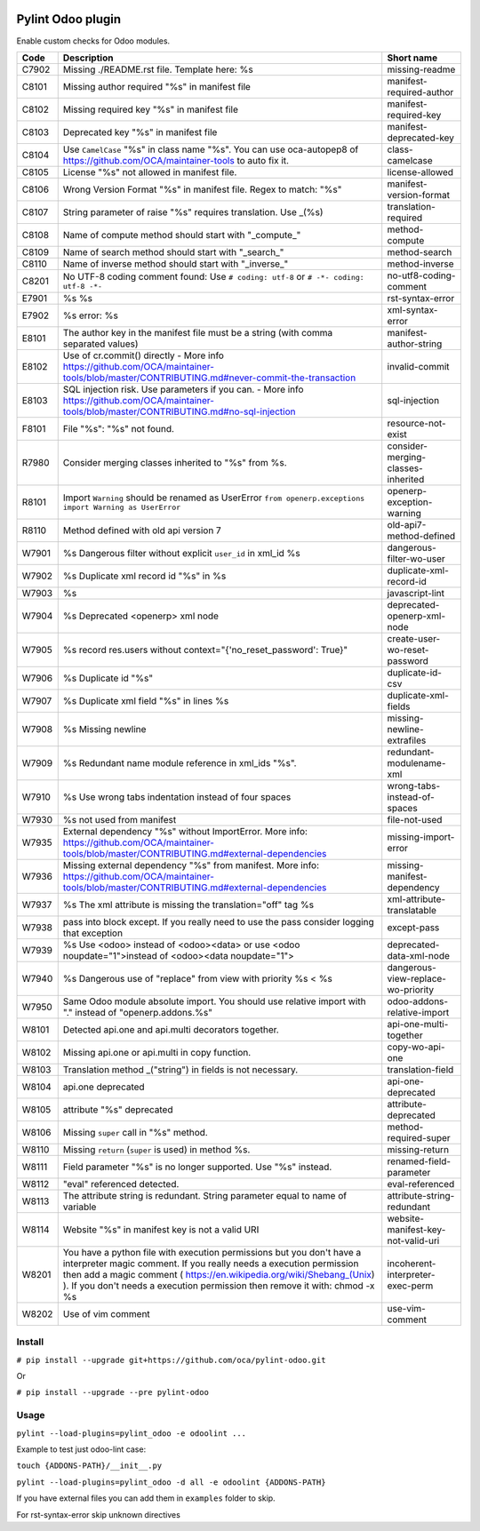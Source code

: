 |Build Status| |Coverage Status| |Pypi Package|


Pylint Odoo plugin
==================

Enable custom checks for Odoo modules.

+-------+----------------------------------------------------------------------------------------------------------------------------------------------------------------------------------------------------------------------------------------------------------------------------------------------------+------------------------------------+
| Code  | Description                                                                                                                                                                                                                                                                                        | Short name                         |
+=======+====================================================================================================================================================================================================================================================================================================+====================================+
| C7902 | Missing ./README.rst file. Template here: %s                                                                                                                                                                                                                                                       | missing-readme                     |
+-------+----------------------------------------------------------------------------------------------------------------------------------------------------------------------------------------------------------------------------------------------------------------------------------------------------+------------------------------------+
| C8101 | Missing author required "%s" in manifest file                                                                                                                                                                                                                                                      | manifest-required-author           |
+-------+----------------------------------------------------------------------------------------------------------------------------------------------------------------------------------------------------------------------------------------------------------------------------------------------------+------------------------------------+
| C8102 | Missing required key "%s" in manifest file                                                                                                                                                                                                                                                         | manifest-required-key              |
+-------+----------------------------------------------------------------------------------------------------------------------------------------------------------------------------------------------------------------------------------------------------------------------------------------------------+------------------------------------+
| C8103 | Deprecated key "%s" in manifest file                                                                                                                                                                                                                                                               | manifest-deprecated-key            |
+-------+----------------------------------------------------------------------------------------------------------------------------------------------------------------------------------------------------------------------------------------------------------------------------------------------------+------------------------------------+
| C8104 | Use ``CamelCase`` "%s" in class name "%s". You can use oca-autopep8 of https://github.com/OCA/maintainer-tools to auto fix it.                                                                                                                                                                     | class-camelcase                    |
+-------+----------------------------------------------------------------------------------------------------------------------------------------------------------------------------------------------------------------------------------------------------------------------------------------------------+------------------------------------+
| C8105 | License "%s" not allowed in manifest file.                                                                                                                                                                                                                                                         | license-allowed                    |
+-------+----------------------------------------------------------------------------------------------------------------------------------------------------------------------------------------------------------------------------------------------------------------------------------------------------+------------------------------------+
| C8106 | Wrong Version Format "%s" in manifest file. Regex to match: "%s"                                                                                                                                                                                                                                   | manifest-version-format            |
+-------+----------------------------------------------------------------------------------------------------------------------------------------------------------------------------------------------------------------------------------------------------------------------------------------------------+------------------------------------+
| C8107 | String parameter of raise "%s" requires translation. Use _(%s)                                                                                                                                                                                                                                     | translation-required               |
+-------+----------------------------------------------------------------------------------------------------------------------------------------------------------------------------------------------------------------------------------------------------------------------------------------------------+------------------------------------+
| C8108 | Name of compute method should start with "_compute_"                                                                                                                                                                                                                                               | method-compute                     |
+-------+----------------------------------------------------------------------------------------------------------------------------------------------------------------------------------------------------------------------------------------------------------------------------------------------------+------------------------------------+
| C8109 | Name of search method should start with "_search_"                                                                                                                                                                                                                                                 | method-search                      |
+-------+----------------------------------------------------------------------------------------------------------------------------------------------------------------------------------------------------------------------------------------------------------------------------------------------------+------------------------------------+
| C8110 | Name of inverse method should start with "_inverse_"                                                                                                                                                                                                                                               | method-inverse                     |
+-------+----------------------------------------------------------------------------------------------------------------------------------------------------------------------------------------------------------------------------------------------------------------------------------------------------+------------------------------------+
| C8201 | No UTF-8 coding comment found: Use ``# coding: utf-8`` or ``# -*- coding: utf-8 -*-``                                                                                                                                                                                                              | no-utf8-coding-comment             |
+-------+----------------------------------------------------------------------------------------------------------------------------------------------------------------------------------------------------------------------------------------------------------------------------------------------------+------------------------------------+
| E7901 | %s %s                                                                                                                                                                                                                                                                                              | rst-syntax-error                   |
+-------+----------------------------------------------------------------------------------------------------------------------------------------------------------------------------------------------------------------------------------------------------------------------------------------------------+------------------------------------+
| E7902 | %s error: %s                                                                                                                                                                                                                                                                                       | xml-syntax-error                   |
+-------+----------------------------------------------------------------------------------------------------------------------------------------------------------------------------------------------------------------------------------------------------------------------------------------------------+------------------------------------+
| E8101 | The author key in the manifest file must be a string (with comma separated values)                                                                                                                                                                                                                 | manifest-author-string             |
+-------+----------------------------------------------------------------------------------------------------------------------------------------------------------------------------------------------------------------------------------------------------------------------------------------------------+------------------------------------+
| E8102 | Use of cr.commit() directly - More info https://github.com/OCA/maintainer-tools/blob/master/CONTRIBUTING.md#never-commit-the-transaction                                                                                                                                                           | invalid-commit                     |
+-------+----------------------------------------------------------------------------------------------------------------------------------------------------------------------------------------------------------------------------------------------------------------------------------------------------+------------------------------------+
| E8103 | SQL injection risk. Use parameters if you can. - More info https://github.com/OCA/maintainer-tools/blob/master/CONTRIBUTING.md#no-sql-injection                                                                                                                                                    | sql-injection                      |
+-------+----------------------------------------------------------------------------------------------------------------------------------------------------------------------------------------------------------------------------------------------------------------------------------------------------+------------------------------------+
| F8101 | File "%s": "%s" not found.                                                                                                                                                                                                                                                                         | resource-not-exist                 |
+-------+----------------------------------------------------------------------------------------------------------------------------------------------------------------------------------------------------------------------------------------------------------------------------------------------------+------------------------------------+
| R7980 | Consider merging classes inherited to "%s" from %s.                                                                                                                                                                                                                                                | consider-merging-classes-inherited |
+-------+----------------------------------------------------------------------------------------------------------------------------------------------------------------------------------------------------------------------------------------------------------------------------------------------------+------------------------------------+
| R8101 | Import ``Warning`` should be renamed as UserError ``from openerp.exceptions import Warning as UserError``                                                                                                                                                                                          | openerp-exception-warning          |
+-------+----------------------------------------------------------------------------------------------------------------------------------------------------------------------------------------------------------------------------------------------------------------------------------------------------+------------------------------------+
| R8110 | Method defined with old api version 7                                                                                                                                                                                                                                                              | old-api7-method-defined            |
+-------+----------------------------------------------------------------------------------------------------------------------------------------------------------------------------------------------------------------------------------------------------------------------------------------------------+------------------------------------+
| W7901 | %s Dangerous filter without explicit ``user_id`` in xml_id %s                                                                                                                                                                                                                                      | dangerous-filter-wo-user           |
+-------+----------------------------------------------------------------------------------------------------------------------------------------------------------------------------------------------------------------------------------------------------------------------------------------------------+------------------------------------+
| W7902 | %s Duplicate xml record id "%s" in %s                                                                                                                                                                                                                                                              | duplicate-xml-record-id            |
+-------+----------------------------------------------------------------------------------------------------------------------------------------------------------------------------------------------------------------------------------------------------------------------------------------------------+------------------------------------+
| W7903 | %s                                                                                                                                                                                                                                                                                                 | javascript-lint                    |
+-------+----------------------------------------------------------------------------------------------------------------------------------------------------------------------------------------------------------------------------------------------------------------------------------------------------+------------------------------------+
| W7904 | %s Deprecated <openerp> xml node                                                                                                                                                                                                                                                                   | deprecated-openerp-xml-node        |
+-------+----------------------------------------------------------------------------------------------------------------------------------------------------------------------------------------------------------------------------------------------------------------------------------------------------+------------------------------------+
| W7905 | %s record res.users without context="{'no_reset_password': True}"                                                                                                                                                                                                                                  | create-user-wo-reset-password      |
+-------+----------------------------------------------------------------------------------------------------------------------------------------------------------------------------------------------------------------------------------------------------------------------------------------------------+------------------------------------+
| W7906 | %s Duplicate id "%s"                                                                                                                                                                                                                                                                               | duplicate-id-csv                   |
+-------+----------------------------------------------------------------------------------------------------------------------------------------------------------------------------------------------------------------------------------------------------------------------------------------------------+------------------------------------+
| W7907 | %s Duplicate xml field "%s" in lines %s                                                                                                                                                                                                                                                            | duplicate-xml-fields               |
+-------+----------------------------------------------------------------------------------------------------------------------------------------------------------------------------------------------------------------------------------------------------------------------------------------------------+------------------------------------+
| W7908 | %s Missing newline                                                                                                                                                                                                                                                                                 | missing-newline-extrafiles         |
+-------+----------------------------------------------------------------------------------------------------------------------------------------------------------------------------------------------------------------------------------------------------------------------------------------------------+------------------------------------+
| W7909 | %s Redundant name module reference in xml_ids "%s".                                                                                                                                                                                                                                                | redundant-modulename-xml           |
+-------+----------------------------------------------------------------------------------------------------------------------------------------------------------------------------------------------------------------------------------------------------------------------------------------------------+------------------------------------+
| W7910 | %s Use wrong tabs indentation instead of four spaces                                                                                                                                                                                                                                               | wrong-tabs-instead-of-spaces       |
+-------+----------------------------------------------------------------------------------------------------------------------------------------------------------------------------------------------------------------------------------------------------------------------------------------------------+------------------------------------+
| W7930 | %s not used from manifest                                                                                                                                                                                                                                                                          | file-not-used                      |
+-------+----------------------------------------------------------------------------------------------------------------------------------------------------------------------------------------------------------------------------------------------------------------------------------------------------+------------------------------------+
| W7935 | External dependency "%s" without ImportError. More info: https://github.com/OCA/maintainer-tools/blob/master/CONTRIBUTING.md#external-dependencies                                                                                                                                                 | missing-import-error               |
+-------+----------------------------------------------------------------------------------------------------------------------------------------------------------------------------------------------------------------------------------------------------------------------------------------------------+------------------------------------+
| W7936 | Missing external dependency "%s" from manifest. More info: https://github.com/OCA/maintainer-tools/blob/master/CONTRIBUTING.md#external-dependencies                                                                                                                                               | missing-manifest-dependency        |
+-------+----------------------------------------------------------------------------------------------------------------------------------------------------------------------------------------------------------------------------------------------------------------------------------------------------+------------------------------------+
| W7937 | %s The xml attribute is missing the translation="off" tag %s                                                                                                                                                                                                                                       | xml-attribute-translatable         |
+-------+----------------------------------------------------------------------------------------------------------------------------------------------------------------------------------------------------------------------------------------------------------------------------------------------------+------------------------------------+
| W7938 | pass into block except. If you really need to use the pass consider logging that exception                                                                                                                                                                                                         | except-pass                        |
+-------+----------------------------------------------------------------------------------------------------------------------------------------------------------------------------------------------------------------------------------------------------------------------------------------------------+------------------------------------+
| W7939 | %s Use <odoo> instead of <odoo><data> or use <odoo noupdate="1">instead of <odoo><data noupdate="1">                                                                                                                                                                                               | deprecated-data-xml-node           |
+-------+----------------------------------------------------------------------------------------------------------------------------------------------------------------------------------------------------------------------------------------------------------------------------------------------------+------------------------------------+
| W7940 | %s Dangerous use of "replace" from view with priority %s < %s                                                                                                                                                                                                                                      | dangerous-view-replace-wo-priority |
+-------+----------------------------------------------------------------------------------------------------------------------------------------------------------------------------------------------------------------------------------------------------------------------------------------------------+------------------------------------+
| W7950 | Same Odoo module absolute import. You should use relative import with "." instead of "openerp.addons.%s"                                                                                                                                                                                           | odoo-addons-relative-import        |
+-------+----------------------------------------------------------------------------------------------------------------------------------------------------------------------------------------------------------------------------------------------------------------------------------------------------+------------------------------------+
| W8101 | Detected api.one and api.multi decorators together.                                                                                                                                                                                                                                                | api-one-multi-together             |
+-------+----------------------------------------------------------------------------------------------------------------------------------------------------------------------------------------------------------------------------------------------------------------------------------------------------+------------------------------------+
| W8102 | Missing api.one or api.multi in copy function.                                                                                                                                                                                                                                                     | copy-wo-api-one                    |
+-------+----------------------------------------------------------------------------------------------------------------------------------------------------------------------------------------------------------------------------------------------------------------------------------------------------+------------------------------------+
| W8103 | Translation method _("string") in fields is not necessary.                                                                                                                                                                                                                                         | translation-field                  |
+-------+----------------------------------------------------------------------------------------------------------------------------------------------------------------------------------------------------------------------------------------------------------------------------------------------------+------------------------------------+
| W8104 | api.one deprecated                                                                                                                                                                                                                                                                                 | api-one-deprecated                 |
+-------+----------------------------------------------------------------------------------------------------------------------------------------------------------------------------------------------------------------------------------------------------------------------------------------------------+------------------------------------+
| W8105 | attribute "%s" deprecated                                                                                                                                                                                                                                                                          | attribute-deprecated               |
+-------+----------------------------------------------------------------------------------------------------------------------------------------------------------------------------------------------------------------------------------------------------------------------------------------------------+------------------------------------+
| W8106 | Missing ``super`` call in "%s" method.                                                                                                                                                                                                                                                             | method-required-super              |
+-------+----------------------------------------------------------------------------------------------------------------------------------------------------------------------------------------------------------------------------------------------------------------------------------------------------+------------------------------------+
| W8110 | Missing ``return`` (``super`` is used) in method %s.                                                                                                                                                                                                                                               | missing-return                     |
+-------+----------------------------------------------------------------------------------------------------------------------------------------------------------------------------------------------------------------------------------------------------------------------------------------------------+------------------------------------+
| W8111 | Field parameter "%s" is no longer supported. Use "%s" instead.                                                                                                                                                                                                                                     | renamed-field-parameter            |
+-------+----------------------------------------------------------------------------------------------------------------------------------------------------------------------------------------------------------------------------------------------------------------------------------------------------+------------------------------------+
| W8112 | "eval" referenced detected.                                                                                                                                                                                                                                                                        | eval-referenced                    |
+-------+----------------------------------------------------------------------------------------------------------------------------------------------------------------------------------------------------------------------------------------------------------------------------------------------------+------------------------------------+
| W8113 | The attribute string is redundant. String parameter equal to name of variable                                                                                                                                                                                                                      | attribute-string-redundant         |
+-------+----------------------------------------------------------------------------------------------------------------------------------------------------------------------------------------------------------------------------------------------------------------------------------------------------+------------------------------------+
| W8114 | Website "%s" in manifest key is not a valid URI                                                                                                                                                                                                                                                    | website-manifest-key-not-valid-uri |
+-------+----------------------------------------------------------------------------------------------------------------------------------------------------------------------------------------------------------------------------------------------------------------------------------------------------+------------------------------------+
| W8201 | You have a python file with execution permissions but you don't have a interpreter magic comment. If you really needs a execution permission then add a magic comment ( https://en.wikipedia.org/wiki/Shebang_(Unix) ). If you don't needs a execution permission then remove it with: chmod -x %s | incoherent-interpreter-exec-perm   |
+-------+----------------------------------------------------------------------------------------------------------------------------------------------------------------------------------------------------------------------------------------------------------------------------------------------------+------------------------------------+
| W8202 | Use of vim comment                                                                                                                                                                                                                                                                                 | use-vim-comment                    |
+-------+----------------------------------------------------------------------------------------------------------------------------------------------------------------------------------------------------------------------------------------------------------------------------------------------------+------------------------------------+


Install
-------

``# pip install --upgrade git+https://github.com/oca/pylint-odoo.git``

Or

``# pip install --upgrade --pre pylint-odoo``

Usage
-----

``pylint --load-plugins=pylint_odoo -e odoolint ...``

Example to test just odoo-lint case:

``touch {ADDONS-PATH}/__init__.py``

``pylint --load-plugins=pylint_odoo -d all -e odoolint {ADDONS-PATH}``

If you have external files you can add them in ``examples`` folder to skip.

For rst-syntax-error skip unknown directives


.. |Build Status| image:: https://travis-ci.org/OCA/pylint-odoo.svg?branch=master
   :target: https://travis-ci.org/OCA/pylint-odoo
.. |Coverage Status| image:: https://coveralls.io/repos/OCA/pylint-odoo/badge.svg?branch=master&service=github
   :target: https://coveralls.io/github/OCA/pylint-odoo?branch=master
.. |Pypi Package| image:: https://img.shields.io/pypi/v/pylint-odoo.svg
   :target: https://pypi.python.org/pypi/pylint-odoo
